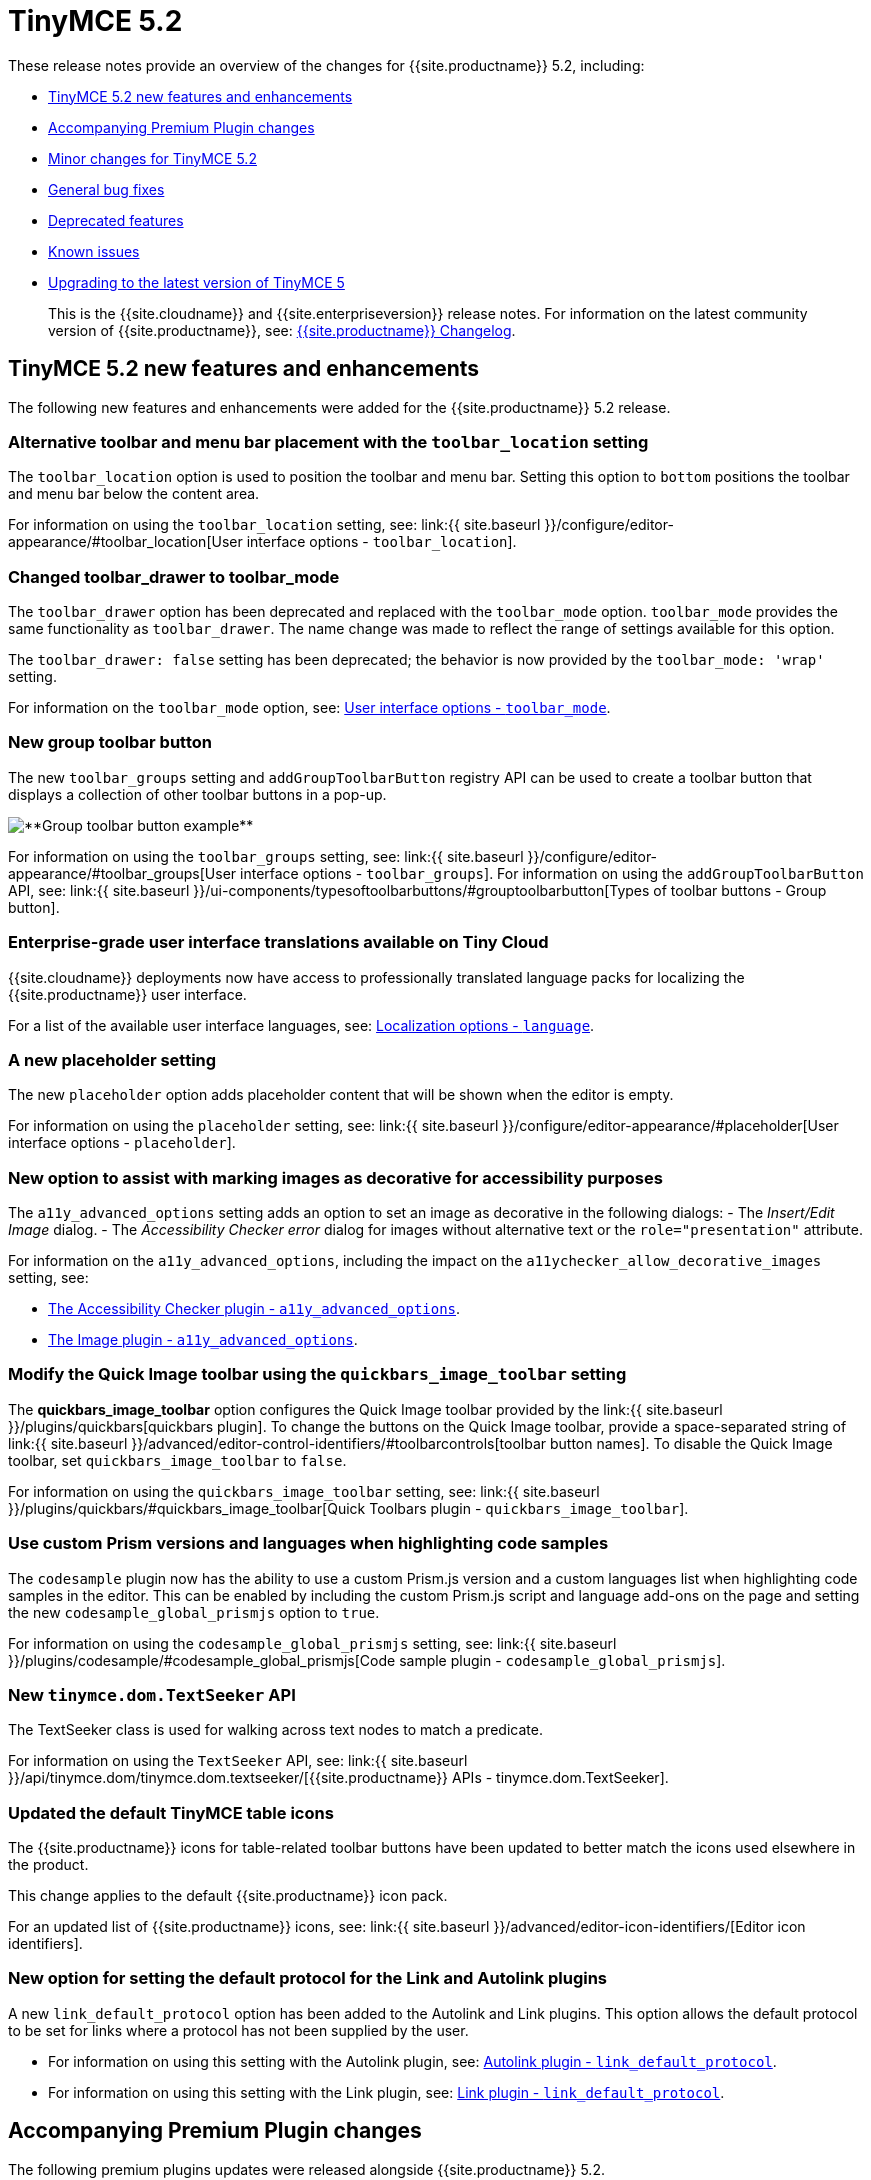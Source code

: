 = TinyMCE 5.2
:description: Release notes for TinyMCE 5.2
:keywords: releasenotes bugfixes
:title_nav: TinyMCE 5.2

These release notes provide an overview of the changes for {{site.productname}} 5.2, including:

* <<tinymce52newfeaturesandenhancements,TinyMCE 5.2 new features and enhancements>>
* <<accompanyingpremiumpluginchanges,Accompanying Premium Plugin changes>>
* <<minorchangesfortinymce52,Minor changes for TinyMCE 5.2>>
* <<generalbugfixes,General bug fixes>>
* <<deprecatedfeatures,Deprecated features>>
* <<knownissues,Known issues>>
* <<upgradingtothelatestversionoftinymce5,Upgrading to the latest version of TinyMCE 5>>

____
This is the {{site.cloudname}} and {{site.enterpriseversion}} release notes. For information on the latest community version of {{site.productname}}, see: link:{{site.baseurl}}/changelog/[{{site.productname}} Changelog].
____

[#tinymce-5-2-new-features-and-enhancements]
== TinyMCE 5.2 new features and enhancements

The following new features and enhancements were added for the {{site.productname}} 5.2 release.

[#alternative-toolbar-and-menu-bar-placement-with-the-setting]
=== Alternative toolbar and menu bar placement with the `toolbar_location` setting

The `toolbar_location` option is used to position the toolbar and menu bar. Setting this option to `bottom` positions the toolbar and menu bar below the content area.

For information on using the `toolbar_location` setting, see: link:{{ site.baseurl }}/configure/editor-appearance/#toolbar_location[User interface options - `toolbar_location`].

[#changed-toolbar_drawer-to-toolbar_mode]
=== Changed toolbar_drawer to toolbar_mode

The `toolbar_drawer` option has been deprecated and replaced with the `toolbar_mode` option. `toolbar_mode` provides the same functionality as `toolbar_drawer`. The name change was made to reflect the range of settings available for this option.

The `toolbar_drawer: false` setting has been deprecated; the behavior is now provided by the `toolbar_mode: 'wrap'` setting.

For information on the `toolbar_mode` option, see: link:{{site.baseurl}}/configure/editor-appearance/#toolbar_mode[User interface options - `toolbar_mode`].

[#new-group-toolbar-button]
=== New group toolbar button

The new `toolbar_groups` setting and `addGroupToolbarButton` registry API can be used to create a toolbar button that displays a collection of other toolbar buttons in a pop-up.

image::{{site.baseurl}}/images/toolbar-group-example.png[**Group toolbar button example**]

For information on using the `toolbar_groups` setting, see: link:{{ site.baseurl }}/configure/editor-appearance/#toolbar_groups[User interface options - `toolbar_groups`].
For information on using the `addGroupToolbarButton` API, see: link:{{ site.baseurl }}/ui-components/typesoftoolbarbuttons/#grouptoolbarbutton[Types of toolbar buttons - Group button].

[#enterprise-grade-user-interface-translations-available-on-tiny-cloud]
=== Enterprise-grade user interface translations available on Tiny Cloud

{{site.cloudname}} deployments now have access to professionally translated language packs for localizing the {{site.productname}} user interface.

For a list of the available user interface languages, see: link:{{site.baseurl}}/configure/localization/#language[Localization options - `language`].

[#a-new-placeholder-setting]
=== A new placeholder setting

The new `placeholder` option adds placeholder content that will be shown when the editor is empty.

For information on using the `placeholder` setting, see: link:{{ site.baseurl }}/configure/editor-appearance/#placeholder[User interface options - `placeholder`].

[#new-option-to-assist-with-marking-images-as-decorative-for-accessibility-purposes]
=== New option to assist with marking images as decorative for accessibility purposes

The `a11y_advanced_options` setting adds an option to set an image as decorative in the following dialogs:
- The _Insert/Edit Image_ dialog.
- The _Accessibility Checker error_ dialog for images without alternative text or the `role="presentation"` attribute.

For information on the `a11y_advanced_options`, including the impact on the `a11ychecker_allow_decorative_images` setting, see:

* link:{{site.baseurl}}/plugins/a11ychecker/#a11y_advanced_options[The Accessibility Checker plugin - `a11y_advanced_options`].
* link:{{site.baseurl}}/plugins/image/#a11y_advanced_options[The Image plugin - `a11y_advanced_options`].

[#modify-the-quick-image-toolbar-using-the-setting]
=== Modify the Quick Image toolbar using the `quickbars_image_toolbar` setting

The *quickbars_image_toolbar* option configures the Quick Image toolbar provided by the link:{{ site.baseurl }}/plugins/quickbars[quickbars plugin]. To change the buttons on the Quick Image toolbar, provide a space-separated string of link:{{ site.baseurl }}/advanced/editor-control-identifiers/#toolbarcontrols[toolbar button names]. To disable the Quick Image toolbar, set `quickbars_image_toolbar` to `false`.

For information on using the `quickbars_image_toolbar` setting, see: link:{{ site.baseurl }}/plugins/quickbars/#quickbars_image_toolbar[Quick Toolbars plugin - `quickbars_image_toolbar`].

[#use-custom-prism-versions-and-languages-when-highlighting-code-samples]
=== Use custom Prism versions and languages when highlighting code samples

The `codesample` plugin now has the ability to use a custom Prism.js version and a custom languages list when highlighting code samples in the editor. This can be enabled by including the custom Prism.js script and language add-ons on the page and setting the new `codesample_global_prismjs` option to `true`.

For information on using the `codesample_global_prismjs` setting, see: link:{{ site.baseurl }}/plugins/codesample/#codesample_global_prismjs[Code sample plugin - `codesample_global_prismjs`].

[#new-api]
=== New `tinymce.dom.TextSeeker` API

The TextSeeker class is used for walking across text nodes to match a predicate.

For information on using the `TextSeeker` API, see: link:{{ site.baseurl }}/api/tinymce.dom/tinymce.dom.textseeker/[{{site.productname}} APIs - tinymce.dom.TextSeeker].

[#updated-the-default-tinymce-table-icons]
=== Updated the default TinyMCE table icons

The {{site.productname}} icons for table-related toolbar buttons have been updated to better match the icons used elsewhere in the product.

This change applies to the default {{site.productname}} icon pack.

For an updated list of {{site.productname}} icons, see: link:{{ site.baseurl }}/advanced/editor-icon-identifiers/[Editor icon identifiers].

[#new-option-for-setting-the-default-protocol-for-the-link-and-autolink-plugins]
=== New option for setting the default protocol for the Link and Autolink plugins

A new `link_default_protocol` option has been added to the Autolink and Link plugins. This option allows the default protocol to be set for links where a protocol has not been supplied by the user.

* For information on using this setting with the Autolink plugin, see: link:{{site.baseurl}}/plugins/autolink/#link_default_protocol[Autolink plugin - `link_default_protocol`].
* For information on using this setting with the Link plugin, see: link:{{site.baseurl}}/plugins/link/#link_default_protocol[Link plugin - `link_default_protocol`].

[#accompanying-premium-plugin-changes]
== Accompanying Premium Plugin changes

The following premium plugins updates were released alongside {{site.productname}} 5.2.

[#accessibility-checker-2-2-0]
=== Accessibility Checker 2.2.0

The {{site.productname}} 5.2 release includes an accompanying release of the *Accessibility Checker* premium plugin.

*Accessibility Checker* 2.2.0 has been updated:

* To include a new check for duplicate `id` values.
* To improve decorative image checks.
* To accommodate the `a11y_advanced_options` setting added in {{site.productname}} 5.2.

For information on the `a11y_advanced_options` setting, see: link:{{site.baseurl}}/plugins/a11ychecker/#a11y_advanced_options[Accessibility Checker plugin].

[#checklist-1-1-0]
=== Checklist 1.1.0

The {{site.productname}} 5.2 release includes an accompanying release of the *Checklist* premium plugin.

*Checklist* 1.1.0 adds a new optional checklist menu item.

For information on the checklist plugin, see: link:{{site.baseurl}}/plugins/checklist/[Checklist plugin].

[#link-checker-2-1-0]
=== Link Checker 2.1.0

The {{site.productname}} 5.2 release includes an accompanying release of the *Link Checker* premium plugin.

*Link Checker* 2.1.0 adds a new `linkchecker_preprocess` function for adjusting links before link checking.

For information on the `linkchecker_preprocess` option, see: link:{{site.baseurl}}/plugins/linkchecker/#linkchecker_preprocess[Link Checker plugin - `linkchecker_preprocess`].

[#page-embed-1-1-0]
=== Page Embed 1.1.0

The {{site.productname}} 5.2 release includes an accompanying release of the *Page Embed* premium plugin.

*Page Embed* 1.1.0 adds a new `tiny_pageembed_inline_styles` setting which inlines all styles, while also keeping CSS classes, when rendering the embed content. This is useful when the additional CSS classes can't be added to your site.

For information on inlining page embed styles, see: link:{{site.baseurl}}/plugins/pageembed/#inlinestylesforpageembeds[Page Embed plugin - Inline styles for page embeds].

[#permanent-pen-1-1-0]
=== Permanent Pen 1.1.0

The {{site.productname}} 5.2 release includes an accompanying release of the *Permanent Pen* premium plugin.

*Permanent Pen* 1.1.0 adds support for working with https://www.w3.org/TR/ime-api/#IME[input method editors (IMEs)], which are used for inserting non-ascii characters.

[#powerpaste-5-2-1]
=== PowerPaste 5.2.1

The {{site.productname}} 5.2 release includes an accompanying release of the *PowerPaste* premium plugin.

*PowerPaste* 5.2.1 provides a fix for PowerPaste not respecting the link:{{site.baseurl}}/configure/integration-and-setup/#cache_suffix[`cache_suffix` setting].

[#premium-skins-and-icon-packs-1-2]
=== Premium Skins and Icon Packs 1.2

The {{site.productname}} 5.2 release includes an accompanying release of the *Premium Skins and Icon Packs* premium plugin.

*Premium Skins and Icon Packs* 1.2 includes:

* 3 new skins: link:{{site.baseurl}}/enterprise/premium-skins-and-icon-packs/naked-demo/['naked'], link:{{site.baseurl}}/enterprise/premium-skins-and-icon-packs/outside-demo/['outside'], and link:{{site.baseurl}}/enterprise/premium-skins-and-icon-packs/snow-demo/['snow'].
* 1 new icon pack: 'thin'.

For information on using premium skins and icon packs, see: link:{{site.baseurl}}/enterprise/premium-skins-and-icon-packs/[Premium Skins and Icon Packs].

[#spellchecker-pro-2-0]
=== Spellchecker Pro 2.0

The {{site.productname}} 5.2 release includes an accompanying release of the *Spellchecker Pro* premium plugin.

*Spellchecker Pro* 2.0:

* Adds new functionality to support spell checking content written in multiple languages.
* Adds new `language` and `spellcheckdialog` toolbar buttons.
* Allows the spell checking dialog to be enabled alongside the spell checking as-you-type functionality.
* Includes a new internal engine to improve the document scanning speed.
* Removes the `spellchecker_on_load` setting.

For information on the Spell Checker Pro plugin, see: link:{{site.baseurl}}/plugins/tinymcespellchecker/[Spell Checker Pro plugin].

[#minor-changes-for-tinymce-5-2]
== Minor changes for TinyMCE 5.2

{{site.productname}} 5.2 introduces the following minor changes:

* Adds the ability to apply formats to spaces.
* Adds a drop shadow below the toolbar while in sticky mode and introduced Oxide variables to customize it when creating a custom skin.
* Adds a `quickbars_image_toolbar` setting to allow for the image quickbar to be configured or disabled.
* Adds the `loading` attribute to the default schema for `iframe` and `img` . Patch contributed by https://github.com/ataylor32[ataylor32].
* Adds new `getNodeFilters` and `getAttributeFilters` functions to the `editor.serializer` API.
* Adds error message events that fire when a resource loading error occurs.
* Improves security by changing the default schema to disallow `onchange` for select elements.
* Changes iframe mode to set selection on content init if selection doesn't exist.
* Changes table related icons to align them with the visual style of the other icons.
* Improves the visual appearance of the color input field.
* Changes the fake caret container to use `forced_root_block` when possible.
* Changes the `requireLangPack` API to wait until the plugin has been loaded before loading the language pack.
* Changes the formatter so `style_formats` are registered before the initial content is loaded into the editor.
* Changes media plugin to use `https` protocol for media urls by default.
* Improves security by changing the editor parser to treat CDATA nodes as bogus HTML comments to match the HTML parsing specification. A new `preserve_cdata` setting has been added to preserve CDATA nodes if required.

[#general-bug-fixes]
== General bug fixes

{{site.productname}} 5.2 provides fixes for the following bugs:

* Fixed the incorrect parsing of malformed/bogus HTML comments.
* Fixed the `quickbars` selection toolbar appearing on non-editable elements.
* Fixed a bug with alignment toolbar buttons sometimes not changing state correctly.
* Fixed the `codesample` toolbar button not toggling when selecting code samples other than HTML.
* Fixed content incorrectly scrolling to the top or bottom when pressing enter if the content was already in view.
* Fixed the `scrollIntoView` API potentially hiding elements behind the toolbar.
* Fixed the editor not respecting the `resize_img_proportional` setting due to legacy code.
* Fixed the floating toolbar drawer flickering in inline mode.
* Fixed an issue where the `template` plugin dialog would be indefinitely blocked on a failed template load.
* Fixed the `mscontrolselect` event not being unbound on the Microsoft Internet Explorer and Microsoft Edge browsers.
* Fixed the Confirm dialog footer buttons to only highlight the "Yes" button.
* Fixed the `file_picker_callback` functionality for the Image, Link and Media plugins.
* Fixed an issue where the floating toolbar drawer would sometimes break if the editor is resized while the drawer is open.
* Fixed an incorrect `external_plugins` loading error message.
* Fixed the resize handler not being hidden for ARIA purposes. Patch contributed by https://github.com/Parent5446[Parent5446].
* Fixed an issue where content could be lost if a misspelled word was selected and spellchecking was disabled.
* Fixed validation errors in the CSS where certain properties had the wrong default value.
* Fixed an issue where forced root block attributes were not applied when removing a list.
* Fixed an issue where the element path was not cleared when there are no parents.
* Fixed an issue where width and height in svg icons containing `rect` elements were overridden by the CSS reset.
* Fixed an issue where uploading images with a query parameter and the `images_reuse_filename` setting enabled would generate an invalid URL.
* Fixed the `closeButton` property not working when opening notifications.
* Fixed keyboard flicker when opening a context menu on mobile.
* Fixed issue where plus icon svg contained strokes.

[#deprecated-features]
== Deprecated features

The `toolbar_drawer` option has been deprecated with the release of {{site.productname}} 5.2. The `toolbar_drawer` option was renamed to `toolbar_mode`. This change was made to reflect the range of new settings available for this option.

For information on the `toolbar_mode` option, see: link:{{site.baseurl}}/configure/editor-appearance/#toolbar_mode[User interface options - `toolbar_mode`].

[#known-issues]
== Known issues

This section describes issues that users of {{site.productname}} 5.2 may encounter, as well as possible workarounds for these issues.

*Outline*

* <<translationsmissingfornewuserinterfaceoptions,Translations missing for new user interface options>>
* <<floatingtoolbardisconnectsfromthetoolbarininlinemode,Floating toolbar disconnects from the toolbar in inline mode>>
* <<microsoftinternetexplorerwillincorrectlyautofocustheeditorwhentinymceisinitialized,Microsoft Internet Explorer will incorrectly auto focus the editor when TinyMCE is initialized>>
* <<incorrectpositioningofinlinedialogswhenusingstickytoolbarsandthebottomtoolbar,Incorrect positioning of inline dialogs when using sticky toolbars and the bottom toolbar>>

[#translations-missing-for-new-user-interface-options]
=== Translations missing for new user interface options

[#issue]
==== Issue

New user interface features do not have translations to other supported languages at this time. This includes text related to:

* <<newoptiontoassistwithmarkingimagesasdecorativeforaccessibilitypurposes,The new accessibility settings>>.
* <<checklist110,The new checklist menu item>>.

[#workaround]
==== Workaround

No known workaround at the time of release.

[#floating-toolbar-disconnects-from-the-toolbar-in-inline-mode]
=== Floating toolbar disconnects from the toolbar in inline mode

[#issue-2]
==== Issue

NOTE: This issue will be resolved with the release of {{site.productname}} 5.2.1.

If the editor is set to `inline: true`, and `toolbar_drawer` or `toolbar_mode` is set to `'floating'`, such as:

`js
tinymce.init({
  selector: 'textarea',
  inline: true,
  toolbar_drawer: 'floating'
});
`

or

`js
tinymce.init({
  selector: 'textarea',
  inline: true,
  toolbar_mode: 'floating'
});
`

The floating component of the toolbar will disconnect from the primary toolbar when additional content is added to the editor, causing the content area to resize (such as adding new lines).

[#workaround-2]
==== Workaround

Set `toolbar_drawer` or `toolbar_mode` to an alternative mode until the issue is resolved. For a list of alternative toolbar modes, see: link:{{site.baseurl}}/configure/editor-appearance/#toolbar_mode[User interface options - `toolbar_mode`].

[#microsoft-internet-explorer-will-incorrectly-auto-focus-the-editor-when-tinymce-is-initialized]
=== Microsoft Internet Explorer will incorrectly auto focus the editor when TinyMCE is initialized

[#issue-2]
==== Issue

NOTE: This issue will be resolved with the release of {{site.productname}} 5.2.1.

When a webpage containing {{site.productname}} is loaded on Microsoft Internet Explorer, the web browser focus will automatically move to the editor when the editor is loaded.

[#workaround-2]
==== Workaround

No known workaround at the time of release.

[#incorrect-positioning-of-inline-dialogs-when-using-sticky-toolbars-and-the-bottom-toolbar]
=== Incorrect positioning of inline dialogs when using sticky toolbars and the bottom toolbar

[#issue-2]
==== Issue

Inline dialogs, such as the _Search and Replace dialog_ and the _Accessibility Checker dialog_, will be positioned incorrectly when sticky toolbar and the bottom toolbar are used together. For example:

`js
tinymce.init({
  selector: 'textarea',
  toolbar_sticky: true,
  toolbar_location: 'bottom'
});
`

Custom inline dialogs are also affected.

[#workaround-2]
==== Workaround

To avoid this issue, either:

* Do not use the new `toolbar_location` option until the issue is resolved.
* Set `toolbar_sticky` to `false` before setting `toolbar_location: 'bottom'` until the issue is resolved.

{% assign enterprise = true %}

{% include install/upgrading-info.md %}

{% assign enterprise = false %}
